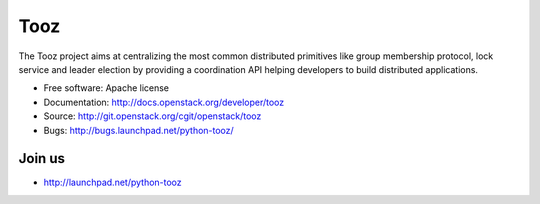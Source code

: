 Tooz
====

.. image:: https://pypip.in/version/tooz/badge.svg
    :target: https://pypi.python.org/pypi/tooz/
    :alt: Latest Version

.. image:: https://pypip.in/download/tooz/badge.svg?period=month
    :target: https://pypi.python.org/pypi/tooz/
    :alt: Downloads

The Tooz project aims at centralizing the most common distributed primitives
like group membership protocol, lock service and leader election by providing
a coordination API helping developers to build distributed applications.

* Free software: Apache license
* Documentation: http://docs.openstack.org/developer/tooz
* Source: http://git.openstack.org/cgit/openstack/tooz
* Bugs: http://bugs.launchpad.net/python-tooz/

Join us
-------

- http://launchpad.net/python-tooz



